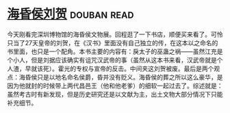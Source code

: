 * [[https://book.douban.com/subject/33451965/][海昏侯刘贺]]    :douban:read:
今天刚看完深圳博物馆的海昏侯文物展。回程逛了一下书店，顺便买来看了。可怜只当了27天皇帝的刘贺，在《汉书》里面没有自己独立的传，在这本以之命名的书里面，也只是一个配角。本书主要的内容有：戾太子的巫蛊之祸——虽然江充是个小人，但是刘据应该确实有诅咒汉武帝的事（虽然从这本书来看，汉武帝就是个人渣，早就该死）。霍光的专权与宣帝的反击。中间夹这刘贺被废。最后是两个观点：海昏侯只是以地名命名侯爵，昏并没有贬义。海昏侯的葬之所以这么豪华，是因为他就封的时候带上两代昌邑王（他和他老爹）的细软一起过去了。综述就是：虽然考古时有新发现，但是历史研究还是以文献为主，出土文物大部分情况下只能补充细节。
